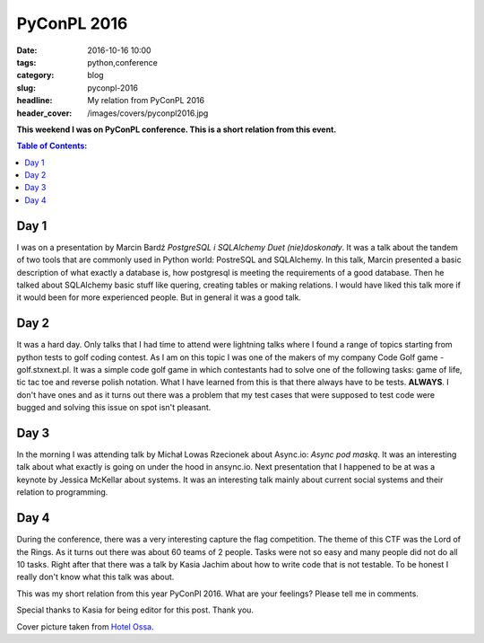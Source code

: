 PyConPL 2016
############

:date: 2016-10-16 10:00
:tags: python,conference
:category: blog
:slug: pyconpl-2016
:headline: My relation from PyConPL 2016
:header_cover: /images/covers/pyconpl2016.jpg


**This weekend I was on PyConPL conference. This is a short relation from this
event.**

.. contents:: Table of Contents:

Day 1
-----

I was on a presentation by Marcin Bardź *PostgreSQL i SQLAlchemy Duet (nie)doskonały*. It was a talk
about the tandem of two tools that are commonly used in Python world: PostreSQL and SQLAlchemy. In this
talk, Marcin presented a basic description of what exactly a database is, how postgresql is meeting the
requirements of a good database. Then he talked about SQLAlchemy basic stuff like quering, creating
tables or making relations. I would have liked this talk more if it would been for more experienced people.
But in general it was a good talk.

Day 2
-----

It was a hard day. Only talks that I had time to attend were lightning talks where I found a range of
topics starting from python tests to golf coding contest. As I am on this topic I was one of the makers of
my company Code Golf game - golf.stxnext.pl. It was a simple code golf game in which contestants had to solve
one of the following tasks: game of life, tic tac toe and reverse polish notation. What I have learned
from this is that there always have to be tests. **ALWAYS**. I don't have ones and as it turns out there was a problem
that my test cases that were supposed to test code were bugged and solving this issue on spot isn't pleasant.

Day 3
-----

In the morning I was attending talk by Michał Lowas Rzecionek about Async.io: *Async pod maską*.
It was an interesting talk about what exactly is going on under the hood in ansync.io. Next presentation
that I happened to be at was a keynote by Jessica McKellar about systems.
It was an interesting talk mainly about current social systems and their relation to programming.

Day 4
-----

During the conference, there was a very interesting capture the flag competition. The theme of this CTF was the
Lord of the Rings. As it turns out there was about 60 teams of 2 people. Tasks were not so
easy and many people did not do all 10 tasks. Right after that there was a talk by Kasia Jachim about how to write
code that is not testable. To be honest I really don't know what this talk was about.

This was my short relation from this year PyConPl 2016. What are your feelings? Please tell me in comments.

Special thanks to Kasia for being editor for this post. Thank you.

Cover picture taken from `Hotel Ossa <http://www.hotelossa.pl/dla-biznesu/hotel>`_.
